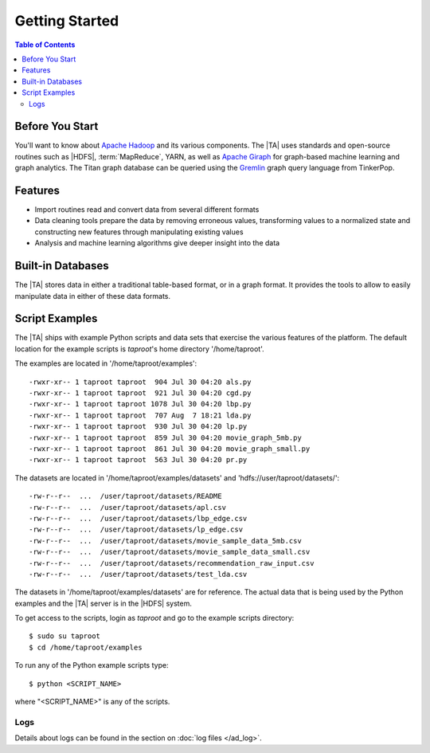 ===============
Getting Started
===============

.. contents:: Table of Contents
    :local:
    :backlinks: none

----------------
Before You Start
----------------

You'll want to know about `Apache Hadoop <http://hadoop.apache.org/>`__ and its
various components.
The |TA| uses standards and open-source routines such as |HDFS|,
:term:`MapReduce`, YARN, as well as
`Apache Giraph <http://giraph.apache.org/>`__ for graph-based machine learning
and graph analytics.
The Titan graph database can be queried using the
`Gremlin <https://github.com/tinkerpop/gremlin/wiki>`__ graph query
language from TinkerPop.

--------
Features
--------

*   Import routines read and convert data from several different formats
*   Data cleaning tools prepare the data by removing erroneous values,
    transforming values to a normalized state and constructing
    new features through manipulating existing values
*   Analysis and machine learning algorithms give deeper insight into the data

------------------
Built-in Databases
------------------

The |TA| stores data in either a traditional table-based format,
or in a graph format.
It provides the tools to allow to easily manipulate data in either of these
data formats.

---------------
Script Examples
---------------

The |TA| ships with example Python scripts and data sets that exercise the
various features of the platform.
The default location for the example scripts is *taproot*'s home directory
'/home/taproot'.

The examples are located in '/home/taproot/examples'::

    -rwxr-xr-- 1 taproot taproot  904 Jul 30 04:20 als.py
    -rwxr-xr-- 1 taproot taproot  921 Jul 30 04:20 cgd.py
    -rwxr-xr-- 1 taproot taproot 1078 Jul 30 04:20 lbp.py
    -rwxr-xr-- 1 taproot taproot  707 Aug  7 18:21 lda.py
    -rwxr-xr-- 1 taproot taproot  930 Jul 30 04:20 lp.py
    -rwxr-xr-- 1 taproot taproot  859 Jul 30 04:20 movie_graph_5mb.py
    -rwxr-xr-- 1 taproot taproot  861 Jul 30 04:20 movie_graph_small.py
    -rwxr-xr-- 1 taproot taproot  563 Jul 30 04:20 pr.py

The datasets are located in '/home/taproot/examples/datasets' and
'hdfs://user/taproot/datasets/'::

    -rw-r--r--  ...  /user/taproot/datasets/README
    -rw-r--r--  ...  /user/taproot/datasets/apl.csv
    -rw-r--r--  ...  /user/taproot/datasets/lbp_edge.csv
    -rw-r--r--  ...  /user/taproot/datasets/lp_edge.csv
    -rw-r--r--  ...  /user/taproot/datasets/movie_sample_data_5mb.csv
    -rw-r--r--  ...  /user/taproot/datasets/movie_sample_data_small.csv
    -rw-r--r--  ...  /user/taproot/datasets/recommendation_raw_input.csv
    -rw-r--r--  ...  /user/taproot/datasets/test_lda.csv

The datasets in '/home/taproot/examples/datasets' are for reference.
The actual data that is being used by the Python examples and the |TA| server
is in the |HDFS| system.

To get access to the scripts, login as *taproot* and go to the example scripts
directory::

    $ sudo su taproot
    $ cd /home/taproot/examples

To run any of the Python example scripts type::

    $ python <SCRIPT_NAME>

where "<SCRIPT_NAME>" is any of the scripts.

Logs
====

Details about logs can be found in the section on :doc:`log files </ad_log>`.
